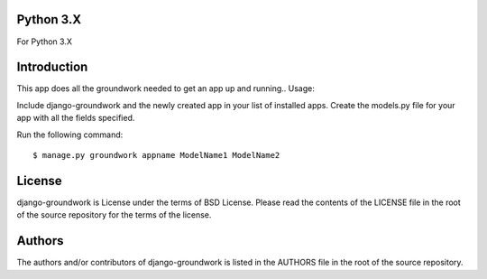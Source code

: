 ~~~~~~~
Python 3.X
~~~~~~~
For Python 3.X

~~~~~~~
Introduction
~~~~~~~
This app does all the groundwork needed to get an app up and running..
Usage:

Include django-groundwork and the newly created app in your list of installed apps.
Create the models.py file for your app with all the fields specified.

Run the following command::

$ manage.py groundwork appname ModelName1 ModelName2

~~~~~~~
License
~~~~~~~
django-groundwork is License under the terms of BSD License. Please read the
contents of the LICENSE file in the root of the source repository for the
terms of the license.

~~~~~~~
Authors
~~~~~~~
The authors and/or contributors of django-groundwork is listed in the AUTHORS
file in the root of the source repository.
